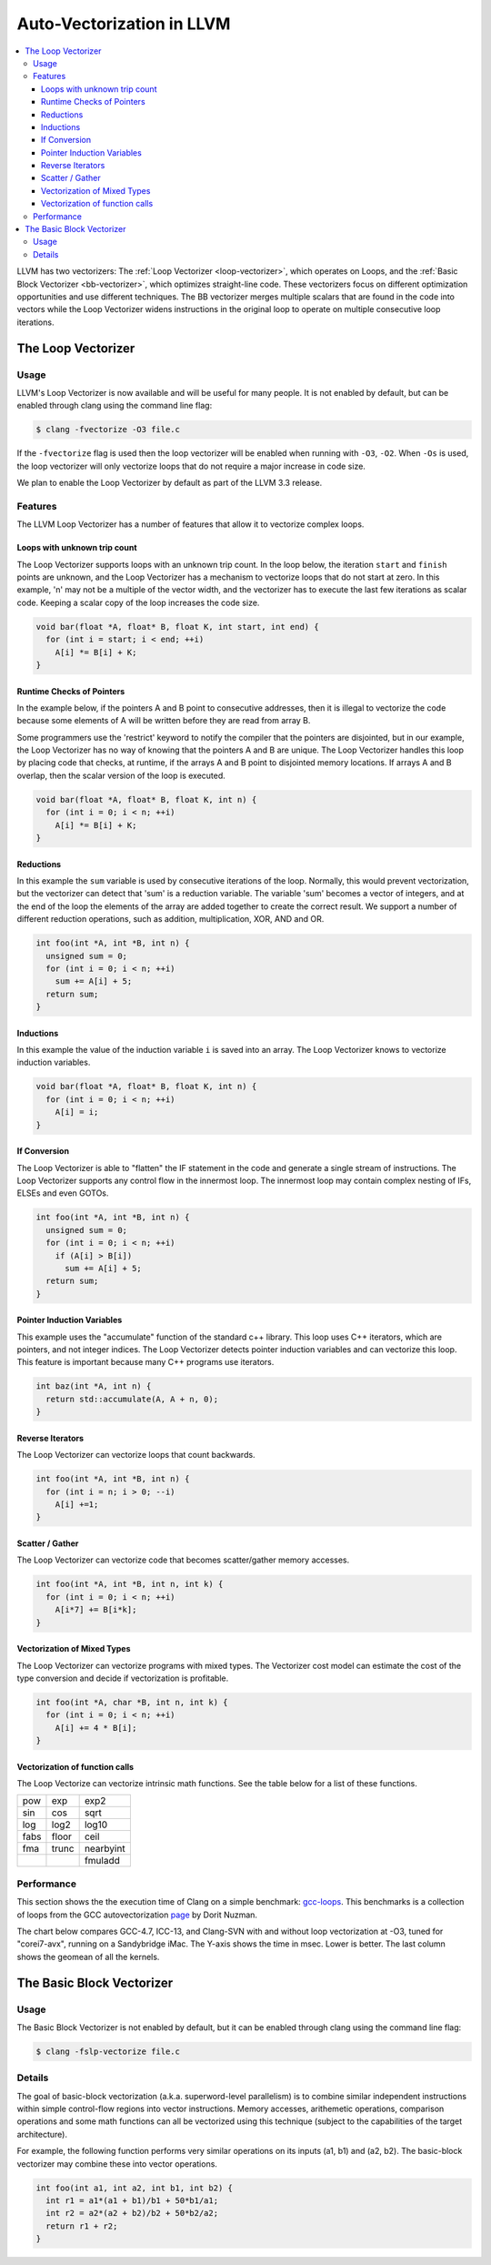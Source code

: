 ==========================
Auto-Vectorization in LLVM
==========================

.. contents::
   :local:

LLVM has two vectorizers: The :ref:`Loop Vectorizer <loop-vectorizer>`,
which operates on Loops, and the :ref:`Basic Block Vectorizer
<bb-vectorizer>`, which optimizes straight-line code. These vectorizers
focus on different optimization opportunities and use different techniques.
The BB vectorizer merges multiple scalars that are found in the code into
vectors while the Loop Vectorizer widens instructions in the original loop
to operate on multiple consecutive loop iterations.

.. _loop-vectorizer:

The Loop Vectorizer
===================

Usage
-----

LLVM's Loop Vectorizer is now available and will be useful for many people.
It is not enabled by default, but can be enabled through clang using the
command line flag:

.. code-block:: console

   $ clang -fvectorize -O3 file.c

If the ``-fvectorize`` flag is used then the loop vectorizer will be enabled
when running with ``-O3``, ``-O2``. When ``-Os`` is used, the loop vectorizer
will only vectorize loops that do not require a major increase in code size.

We plan to enable the Loop Vectorizer by default as part of the LLVM 3.3 release.

Features
--------

The LLVM Loop Vectorizer has a number of features that allow it to vectorize
complex loops.

Loops with unknown trip count
^^^^^^^^^^^^^^^^^^^^^^^^^^^^^

The Loop Vectorizer supports loops with an unknown trip count.
In the loop below, the iteration ``start`` and ``finish`` points are unknown,
and the Loop Vectorizer has a mechanism to vectorize loops that do not start
at zero. In this example, 'n' may not be a multiple of the vector width, and
the vectorizer has to execute the last few iterations as scalar code. Keeping
a scalar copy of the loop increases the code size.

.. code-block:: c++

  void bar(float *A, float* B, float K, int start, int end) {
    for (int i = start; i < end; ++i)
      A[i] *= B[i] + K;
  }

Runtime Checks of Pointers
^^^^^^^^^^^^^^^^^^^^^^^^^^

In the example below, if the pointers A and B point to consecutive addresses,
then it is illegal to vectorize the code because some elements of A will be
written before they are read from array B.

Some programmers use the 'restrict' keyword to notify the compiler that the
pointers are disjointed, but in our example, the Loop Vectorizer has no way of
knowing that the pointers A and B are unique. The Loop Vectorizer handles this
loop by placing code that checks, at runtime, if the arrays A and B point to
disjointed memory locations. If arrays A and B overlap, then the scalar version
of the loop is executed.

.. code-block:: c++

  void bar(float *A, float* B, float K, int n) {
    for (int i = 0; i < n; ++i)
      A[i] *= B[i] + K;
  }


Reductions
^^^^^^^^^^

In this example the ``sum`` variable is used by consecutive iterations of
the loop. Normally, this would prevent vectorization, but the vectorizer can
detect that 'sum' is a reduction variable. The variable 'sum' becomes a vector
of integers, and at the end of the loop the elements of the array are added
together to create the correct result. We support a number of different
reduction operations, such as addition, multiplication, XOR, AND and OR.

.. code-block:: c++

  int foo(int *A, int *B, int n) {
    unsigned sum = 0;
    for (int i = 0; i < n; ++i)
      sum += A[i] + 5;
    return sum;
  }

Inductions
^^^^^^^^^^

In this example the value of the induction variable ``i`` is saved into an
array. The Loop Vectorizer knows to vectorize induction variables.

.. code-block:: c++

  void bar(float *A, float* B, float K, int n) {
    for (int i = 0; i < n; ++i)
      A[i] = i;
  }

If Conversion
^^^^^^^^^^^^^

The Loop Vectorizer is able to "flatten" the IF statement in the code and
generate a single stream of instructions. The Loop Vectorizer supports any
control flow in the innermost loop. The innermost loop may contain complex
nesting of IFs, ELSEs and even GOTOs.

.. code-block:: c++

  int foo(int *A, int *B, int n) {
    unsigned sum = 0;
    for (int i = 0; i < n; ++i)
      if (A[i] > B[i])
        sum += A[i] + 5;
    return sum;
  }

Pointer Induction Variables
^^^^^^^^^^^^^^^^^^^^^^^^^^^

This example uses the "accumulate" function of the standard c++ library. This
loop uses C++ iterators, which are pointers, and not integer indices.
The Loop Vectorizer detects pointer induction variables and can vectorize
this loop. This feature is important because many C++ programs use iterators.

.. code-block:: c++

  int baz(int *A, int n) {
    return std::accumulate(A, A + n, 0);
  }

Reverse Iterators
^^^^^^^^^^^^^^^^^

The Loop Vectorizer can vectorize loops that count backwards.

.. code-block:: c++

  int foo(int *A, int *B, int n) {
    for (int i = n; i > 0; --i)
      A[i] +=1;
  }

Scatter / Gather
^^^^^^^^^^^^^^^^

The Loop Vectorizer can vectorize code that becomes scatter/gather
memory accesses.

.. code-block:: c++

  int foo(int *A, int *B, int n, int k) {
    for (int i = 0; i < n; ++i)
      A[i*7] += B[i*k];
  }

Vectorization of Mixed Types
^^^^^^^^^^^^^^^^^^^^^^^^^^^^

The Loop Vectorizer can vectorize programs with mixed types. The Vectorizer
cost model can estimate the cost of the type conversion and decide if
vectorization is profitable.

.. code-block:: c++

  int foo(int *A, char *B, int n, int k) {
    for (int i = 0; i < n; ++i)
      A[i] += 4 * B[i];
  }

Vectorization of function calls
^^^^^^^^^^^^^^^^^^^^^^^^^^^^^^^

The Loop Vectorize can vectorize intrinsic math functions.
See the table below for a list of these functions.

+-----+-----+---------+
| pow | exp |  exp2   |
+-----+-----+---------+
| sin | cos |  sqrt   |
+-----+-----+---------+
| log |log2 |  log10  |
+-----+-----+---------+
|fabs |floor|  ceil   |
+-----+-----+---------+
|fma  |trunc|nearbyint|
+-----+-----+---------+
|     |     | fmuladd |
+-----+-----+---------+

Performance
-----------

This section shows the the execution time of Clang on a simple benchmark:
`gcc-loops <http://llvm.org/viewvc/llvm-project/test-suite/trunk/SingleSource/UnitTests/Vectorizer/>`_.
This benchmarks is a collection of loops from the GCC autovectorization
`page <http://gcc.gnu.org/projects/tree-ssa/vectorization.html>`_ by Dorit Nuzman.

The chart below compares GCC-4.7, ICC-13, and Clang-SVN with and without loop vectorization at -O3, tuned for "corei7-avx", running on a Sandybridge iMac.
The Y-axis shows the time in msec. Lower is better. The last column shows the geomean of all the kernels.

.. image:: gcc-loops.png

.. _bb-vectorizer:

The Basic Block Vectorizer
==========================

Usage
------

The Basic Block Vectorizer is not enabled by default, but it can be enabled
through clang using the command line flag:

.. code-block:: console

   $ clang -fslp-vectorize file.c

Details
-------

The goal of basic-block vectorization (a.k.a. superword-level parallelism) is
to combine similar independent instructions within simple control-flow regions
into vector instructions. Memory accesses, arithemetic operations, comparison
operations and some math functions can all be vectorized using this technique
(subject to the capabilities of the target architecture).

For example, the following function performs very similar operations on its
inputs (a1, b1) and (a2, b2). The basic-block vectorizer may combine these
into vector operations.

.. code-block:: c++

  int foo(int a1, int a2, int b1, int b2) {
    int r1 = a1*(a1 + b1)/b1 + 50*b1/a1;
    int r2 = a2*(a2 + b2)/b2 + 50*b2/a2;
    return r1 + r2;
  }


